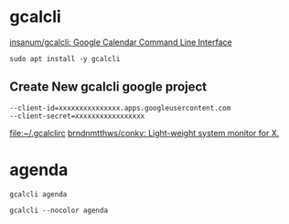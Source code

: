* gcalcli

[[https://github.com/insanum/gcalcli][insanum/gcalcli: Google Calendar Command Line Interface]]

#+BEGIN_SRC shell :var DISPLAY=":0.0" :var SUDO_ASKPASS="/usr/bin/ssh-askpass" :prologue "export SUDO_ASKPASS" :results silent
sudo apt install -y gcalcli
#+END_SRC

** Create New gcalcli google project

#+NAME: ~/.gcalclirc
#+BEGIN_SRC text
  --client-id=xxxxxxxxxxxxxxx.apps.googleusercontent.com
  --client-secret=xxxxxxxxxxxxxxxxx
#+END_SRC
[[file:~/.gcalclirc]]
[[https://github.com/brndnmtthws/conky][brndnmtthws/conky: Light-weight system monitor for X.]]
* agenda
#+BEGIN_SRC shell :results code 
gcalcli agenda 
#+END_SRC

#+RESULTS:
#+begin_src shell
Opening in existing browser session.

Your browser has been opened to visit:

    https://accounts.google.com/o/oauth2/v2/auth?scope=https%3A%2F%2Fwww.googleapis.com%2Fauth%2Fcalendar+https%3A%2F%2Fwww.googleapis.com%2Fauth%2Furlshortener&redirect_uri=http%3A%2F%2Flocalhost%3A8080%2F&response_type=code&client_id=232867676714.apps.googleusercontent.com&access_type=offline

If your browser is on a different machine then exit and re-run this
application with the command-line parameter

  --noauth_local_webserver

Authentication successful.

Thu Jul 04           Independence Day
             1:00am  Cluster API Provider Implementers' office hours (EMEA)
             3:00am  Kubespray Office Hours
             3:00am  Kubespray Office Hours
             3:50am  Zoom meeting invitation - Hippie Hacker (ii.coop)'s Zoom Meeting
             4:00am  K8s BDD w/ Belamaric
             4:00am  kubeadm office hours
             4:00am  cloud-provider-vsphere monthly syncup
             4:00am  Kubernetes SIG-CLI Meeting
             4:00am  kubeadm office hours
             4:30am  ContribEx Weekly Update
             5:00am  CNCF SIG-Security Weekly Meeting
             5:00am  Kubernetes BigData SIG
             5:00am  Cluster API Meeting
             6:00am  SIG-IBMCloud biweekly
             7:30am  Curate Business Networking Group
             8:00am  Kubernetes Monthly Steering Committee Meeting
            12:00pm  Lunch
             2:00pm  Gordy Lockhart (The Kollective) and ii.coop

Fri Jul 05   3:00am  [KubernetesTesting] - Weekly Sync Up
             4:00am  Kubernetes Storage SIG
             4:00am  Kubernetes Storage SIG
             4:30am  SIG Scalability Meeting
             5:00am  Kubernetes Weekly Community Meeting
             5:00am  Kubernetes Weekly Community Meeting
             8:00am  [sig-api-machinery] Public Bug Scrub / Issues & PR Triage
            12:00pm  Lunch

Sat Jul 06  12:00pm  Lunch

Sun Jul 07  12:00pm  Lunch

Mon Jul 08  12:00pm  Lunch

#+end_src

#+BEGIN_SRC shell :results code 
gcalcli --nocolor agenda 
#+END_SRC

#+RESULTS:
#+begin_src shell

Thu Jul 04           Independence Day
             1:00am  Cluster API Provider Implementers' office hours (EMEA)
             3:00am  Kubespray Office Hours
             3:00am  Kubespray Office Hours
             3:50am  Zoom meeting invitation - Hippie Hacker (ii.coop)'s Zoom Meeting
             4:00am  K8s BDD w/ Belamaric
             4:00am  kubeadm office hours
             4:00am  cloud-provider-vsphere monthly syncup
             4:00am  Kubernetes SIG-CLI Meeting
             4:00am  kubeadm office hours
             4:30am  ContribEx Weekly Update
             5:00am  CNCF SIG-Security Weekly Meeting
             5:00am  Kubernetes BigData SIG
             5:00am  Cluster API Meeting
             6:00am  SIG-IBMCloud biweekly
             7:30am  Curate Business Networking Group
             8:00am  Kubernetes Monthly Steering Committee Meeting
            12:00pm  Lunch
             2:00pm  Gordy Lockhart (The Kollective) and ii.coop

Fri Jul 05   3:00am  [KubernetesTesting] - Weekly Sync Up
             4:00am  Kubernetes Storage SIG
             4:00am  Kubernetes Storage SIG
             4:30am  SIG Scalability Meeting
             5:00am  Kubernetes Weekly Community Meeting
             5:00am  Kubernetes Weekly Community Meeting
             8:00am  [sig-api-machinery] Public Bug Scrub / Issues & PR Triage
            12:00pm  Lunch

Sat Jul 06  12:00pm  Lunch

Sun Jul 07  12:00pm  Lunch

Mon Jul 08  12:00pm  Lunch

#+end_src
